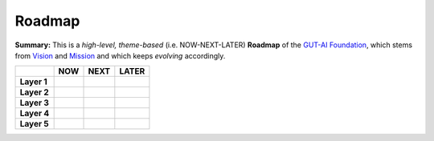 Roadmap
=======

**Summary:**  This is a *high-level, theme-based* (i.e. NOW-NEXT-LATER) **Roadmap** of the `GUT-AI Foundation <../README.rst#dao-foundation>`_, which stems from `Vision <../README.rst#vision>`_ and `Mission <../README.rst#mission>`_ and which keeps *evolving* accordingly.

+--------------------+----------------------------------------+---------------------------------------------+--------------------------------------------+
|                    | NOW                                    | NEXT                                        | LATER                                      |
+====================+========================================+=============================================+============================================+
| **Layer 1**        |                                        |                                             |                                            |
+--------------------+----------------------------------------+---------------------------------------------+--------------------------------------------+
| **Layer 2**        |                                        |                                             |                                            |
+--------------------+----------------------------------------+---------------------------------------------+--------------------------------------------+
| **Layer 3**        |                                        |                                             |                                            |
+--------------------+----------------------------------------+---------------------------------------------+--------------------------------------------+
| **Layer 4**        |                                        |                                             |                                            |
+--------------------+----------------------------------------+---------------------------------------------+--------------------------------------------+
| **Layer 5**        |                                        |                                             |                                            |
+--------------------+----------------------------------------+---------------------------------------------+--------------------------------------------+
